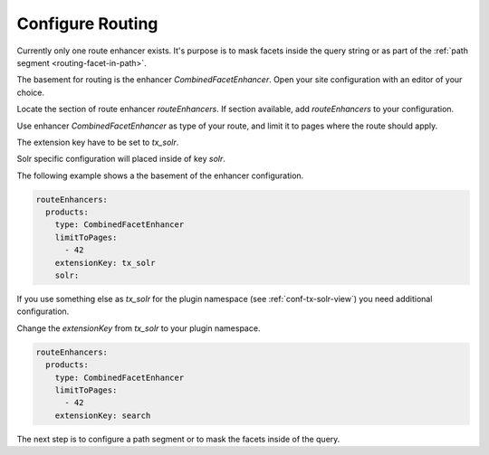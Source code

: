 .. _routing-configure:

=================
Configure Routing
=================

Currently only one route enhancer exists. It's purpose is to mask facets inside the query string or as part of the :ref:`path segment <routing-facet-in-path>`.

The basement for routing is the enhancer `CombinedFacetEnhancer`. Open your site configuration with an editor of your choice.

Locate the section of route enhancer `routeEnhancers`. If section available, add `routeEnhancers` to your configuration.

Use enhancer `CombinedFacetEnhancer` as type of your route, and limit it to pages where the route should apply.

The extension key have to be set to `tx_solr`.

Solr specific configuration will placed inside of key *solr*.

The following example shows a the basement of the enhancer configuration.

.. code-block:: yaml

    routeEnhancers:
      products:
        type: CombinedFacetEnhancer
        limitToPages:
          - 42
        extensionKey: tx_solr
        solr:

If you use something else as *tx_solr* for the plugin namespace (see :ref:`conf-tx-solr-view`) you need additional configuration.

Change the *extensionKey* from *tx_solr* to your plugin namespace.

.. code-block:: yaml

    routeEnhancers:
      products:
        type: CombinedFacetEnhancer
        limitToPages:
          - 42
        extensionKey: search

The next step is to configure a path segment or to mask the facets inside of the query.
